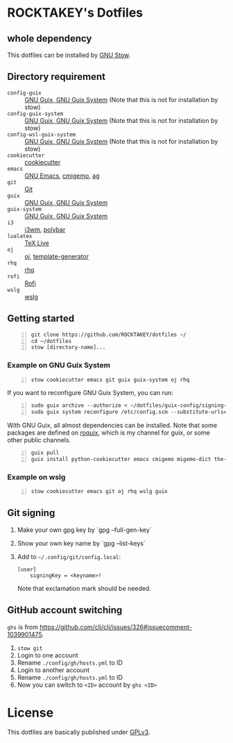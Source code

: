 * ROCKTAKEY's Dotfiles
** whole dependency
This dotfiles can be installed by [[https://www.gnu.org/software/stow/][GNU Stow]].

** Directory requirement
- =config-guix= :: [[https://guix.gnu.org][GNU Guix, GNU Guix System]] (Note that this is not for installation by stow)
- =config-guix-system= :: [[https://guix.gnu.org][GNU Guix, GNU Guix System]] (Note that this is not for installation by stow)
- =config-wsl-guix-system= :: [[https://guix.gnu.org][GNU Guix, GNU Guix System]] (Note that this is not for installation by stow)
- =cookiecutter= :: [[https://github.com/cookiecutter/cookiecutter][cookiecutter]]
- =emacs= :: [[https://www.gnu.org/software/emacs/][GNU Emacs]], [[https://github.com/koron/cmigemo][cmigemo]], [[https://github.com/ggreer/the_silver_searcher][ag]]
- =git= :: [[https://git-scm.com/][Git]]
- =guix= :: [[https://guix.gnu.org][GNU Guix, GNU Guix System]]
- =guix-system= :: [[https://guix.gnu.org][GNU Guix, GNU Guix System]]
- =i3= :: [[https://i3wm.org/][i3wm]], [[https://github.com/polybar/polybar][polybar]]
- =lualatex= :: [[https://tug.org/texlive/][TeX Live]]
- =oj= :: [[https://github.com/online-judge-tools/oj][oj]], [[https://github.com/online-judge-tools/template-generator][template-generator]]
- =rhq= :: [[https://github.com/ubnt-intrepid/rhq][rhq]]
- =rofi= :: [[https://github.com/davatorium/rofi][Rofi]]
- =wslg= :: [[https://github.com/microsoft/wslg][wslg]]

** Getting started
#+BEGIN_SRC shell -n
  git clone https://github.com/ROCKTAKEY/dotfiles ~/
  cd ~/dotfiles
  stow [directory-name]...
#+END_SRC

*** Example on GNU Guix System
#+BEGIN_SRC shell -n
  stow cookiecutter emacs git guix guix-system oj rhq
#+END_SRC

If you want to reconfigure GNU Guix System, you can run:
#+BEGIN_SRC shell -n
  sudo guix archive --authorize < ~/dotfiles/guix-config/signing-keys/signing-key.pub
  sudo guix system reconfigure /etc/config.scm --substitute-urls='https://ci.guix.gnu.org https://bordeaux.guix.gnu.org https://substitutes.nonguix.org'
#+END_SRC

With GNU Guix, all almost dependencies can be installed.
Note that some packages are defined on [[https://github.com/ROCKTAKEY/roquix][roquix]], which is my channel for guix, or some other public channels.
#+BEGIN_SRC shell -n
  guix pull
  guix install python-cookiecutter emacs cmigemo migemo-dict the-silver-searcher git online-judge-tools online-judge-template-generator rust-rhq
#+END_SRC

*** Example on wslg
#+BEGIN_SRC shell -n
  stow cookiecutter emacs git oj rhq wslg guix
#+END_SRC

** Git signing
1. Make your own gpg key by `gpg --full-gen-key`
2. Show your own key name by `gpg --list-keys`
3. Add to =~/.config/git/config.local=:
   #+begin_src conf-toml :tangle yes
     [user]
         signingKey = <keyname>!
   #+end_src
   Note that exclamation mark should be needed.

** GitHub account switching
=ghs= is from [[https://github.com/cli/cli/issues/326#issuecomment-1039901475]].

1. =stow git=
2. Login to one account
3. Rename ~./config/gh/hosts.yml~ to ID
4. Login to another account
5. Rename ~./config/gh/hosts.yml~ to ID
6. Now you can switch to =<ID>= account by =ghs <ID>=

* License
This dotfiles are basically published under [[file:LICENSE][GPLv3]].
